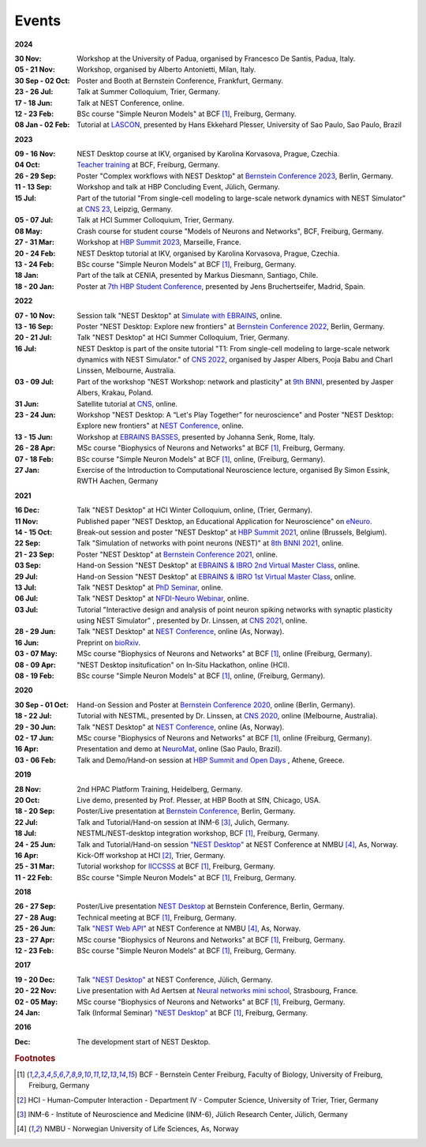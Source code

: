 Events
======

**2024**

:30 Nov: Workshop at the University of Padua, organised by Francesco De Santis, Padua, Italy.
:05 - 21 Nov: Workshop, organised by Alberto Antonietti, Milan, Italy.
:30 Sep - 02 Oct: Poster and Booth at Bernstein Conference, Frankfurt, Germany.
:23 - 26 Jul: Talk at Summer Colloquium, Trier, Germany.
:17 - 18 Jun: Talk at NEST Conference, online.
:12 - 23 Feb: BSc course "Simple Neuron Models" at BCF [#fc1]_, Freiburg, Germany.
:08 Jan - 02 Feb: Tutorial at `LASCON <http://www.sisne.org/lascon-ix>`__, presented by Hans Ekkehard Plesser, University of Sao Paulo, Sao Paulo, Brazil

**2023**

:09 - 16 Nov: NEST Desktop course at IKV, organised by Karolina Korvasova, Prague, Czechia.
:04 Oct: `Teacher training <https://www.bcf.uni-freiburg.de/general-public/schulen/20231004-lehrerfortbildung>`__ at BCF, Freiburg, Germany.
:26 - 29 Sep: Poster "Complex workflows with NEST Desktop" at `Bernstein Conference 2023 <https://abstracts.g-node.org/conference/BC23/abstracts#/uuid/1ed0a0a8-2b8b-44f6-be75-4d5a44ef53c0>`__, Berlin, Germany.
:11 - 13 Sep: Workshop and talk at HBP Concluding Event, Jülich, Germany.
:15 Jul: Part of the tutorial "From single-cell modeling to large-scale network dynamics with NEST Simulator" at `CNS 23 <https://www.cnsorg.org/cns-2023>`__, Leipzig, Germany.
:05 - 07 Jul: Talk at HCI Summer Colloquium, Trier, Germany.
:08 May: Crash course for student course "Models of Neurons and Networks", BCF, Freiburg, Germany.
:27 - 31 Mar: Workshop at `HBP Summit 2023 <https://summit2023.humanbrainproject.eu>`__, Marseille, France.
:20 - 24 Feb: NEST Desktop tutorial at IKV, organised by Karolina Korvasova, Prague, Czechia.
:13 - 24 Feb: BSc course "Simple Neuron Models" at BCF [#fc1]_, Freiburg, Germany.
:18 Jan: Part of the talk at CENIA, presented by Markus Diesmann, Santiago, Chile.
:18 - 20 Jan: Poster at `7th HBP Student Conference <https://www.humanbrainproject.eu/en/education-training-career/HBPSC2023/>`__, presented by Jens Bruchertseifer, Madrid, Spain.

**2022**

:07 - 10 Nov: Session talk "NEST Desktop" at `Simulate with EBRAINS <https://flagship.kip.uni-heidelberg.de/jss/HBPm?m=showAgenda&meetingID=242>`__, online.
:13 - 16 Sep: Poster "NEST Desktop: Explore new frontiers" at `Bernstein Conference 2022 <https://abstracts.g-node.org/conference/BC22/abstracts#/uuid/b205c368-bbfa-473f-a249-eb866c9fdffc>`__, Berlin, Germany.
:20 - 21 Jul: Talk "NEST Desktop" at HCI Summer Colloquium, Trier, Germany.
:16 Jul: NEST Desktop is part of the onsite tutorial "T1: From single-cell modeling to large-scale network dynamics with NEST Simulator." of `CNS 2022 <https://www.cnsorg.org/cns-2022-tutorials>`__, organised by Jasper Albers, Pooja Babu and Charl Linssen, Melbourne, Australia.
:03 - 09 Jul: Part of the workshop "NEST Workshop: network and plasticity" at `9th BNNI <http://bionn.matinf.uj.edu.pl/events/bnni2022/#program>`__, presented by Jasper Albers, Krakau, Poland.
:31 Jun: Satellite tutorial at `CNS <https://ocns.github.io/SoftwareWG/pages/software-wg-satellite-tutorials-at-cns-2022.html>`__, online.
:23 - 24 Jun: Workshop "NEST Desktop: A “Let's Play Together” for neuroscience" and Poster "NEST Desktop: Explore new frontiers" at `NEST Conference <https://events.hifis.net/event/305/>`__, online.
:13 - 15 Jun: Workshop at `EBRAINS BASSES <https://www.humanbrainproject.eu/en/education/ebrains-workshops/basses/>`__, presented by Johanna Senk, Rome, Italy.
:26 - 28 Apr: MSc course "Biophysics of Neurons and Networks" at BCF [#fc1]_, Freiburg, Germany.
:07 - 18 Feb: BSc course "Simple Neuron Models" at BCF [#fc1]_, online, (Freiburg, Germany).
:27 Jan: Exercise of the Introduction to Computational Neuroscience lecture, organised By Simon Essink, RWTH Aachen, Germany

**2021**

:16 Dec: Talk "NEST Desktop" at HCI Winter Colloquium, online, (Trier, Germany).
:11 Nov: Published paper "NEST Desktop, an Educational Application for Neuroscience" on `eNeuro <https://www.eneuro.org/content/8/6/ENEURO.0274-21.2021>`__.
:14 - 15 Oct: Break-out session and poster "NEST Desktop" at `HBP Summit 2021 <https://summit2021.humanbrainproject.eu/>`__, online (Brussels, Belgium).
:22 Sep: Talk "Simulation of networks with point neurons (NEST)" at `8th BNNI 2021 <https://www.humanbrainproject.eu/en/education/BNNI2021/>`__, online.
:21 - 23 Sep: Poster "NEST Desktop" at `Bernstein Conference 2021 <https://abstracts.g-node.org/conference/BC21/abstracts#/uuid/4ca9eb7b-5e58-49f2-9a69-1e4b6e57eb76>`__, online.
:03 Sep: Hand-on Session "NEST Desktop" at `EBRAINS & IBRO 2nd Virtual Master Class <https://www.incf.org/training-week/ebrains-ibro-master-class-brain-atlasing-and-simulation-services/>`__, online.
:29 Jul: Hand-on Session "NEST Desktop" at `EBRAINS & IBRO 1st Virtual Master Class <https://www.humanbrainproject.eu/en/education/virtual-masterclass-1/>`__, online.
:13 Jul: Talk "NEST Desktop" at `PhD Seminar <https://www.bcf.uni-freiburg.de/events/phd-postdoc-seminar/2021/20210615_Spreizer>`__, online.
:06 Jul: Talk "NEST Desktop" at `NFDI-Neuro Webinar <https://nfdi-neuro.de/event/nfdi-neuro-webinar-nest-desktop-an-educational-application-for-neuroscience/>`__, online.
:03 Jul: Tutorial "Interactive design and analysis of point neuron spiking networks with synaptic plasticity using NEST Simulator" , presented by Dr. Linssen, at `CNS 2021 <https://www.cnsorg.org/cns-2021-tutorials#T4>`__, online.
:28 - 29 Jun: Talk "NEST Desktop" at `NEST Conference <https://events.hifis.net/event/41/>`__, online (As, Norway).
:16 Jun: Preprint on `bioRxiv <https://www.biorxiv.org/content/10.1101/2021.06.15.444791>`__.
:03 - 07 May: MSc course "Biophysics of Neurons and Networks" at BCF [#fc1]_, online (Freiburg, Germany).
:08 - 09 Apr: "NEST Desktop insitufication" on In-Situ Hackathon, online (HCI).
:08 - 19 Feb: BSc course "Simple Neuron Models" at BCF [#fc1]_, online, (Freiburg, Germany).

**2020**

:30 Sep - 01 Oct: Hand-on Session and Poster at `Bernstein Conference 2020 <https://abstracts.g-node.org/conference/BC20/abstracts#/uuid/f33d04d5-27fc-45b1-9d7a-44e2a0f28360>`__, online (Berlin, Germany).
:18 - 22 Jul: Tutorial with NESTML, presented by Dr. Linssen, at `CNS 2020 <https://www.cnsorg.org/cns-2020-tutorials#T1>`__, online (Melbourne, Australia).
:29 - 30 Jun: Talk "NEST Desktop" at `NEST Conference <https://indico-jsc.fz-juelich.de/event/115/>`__, online (As, Norway).
:02 - 17 Jun: MSc course "Biophysics of Neurons and Networks" at BCF [#fc1]_, online (Freiburg, Germany).
:16 Apr: Presentation and demo at `NeuroMat <https://neuromat.numec.prp.usp.br/content/nmweb/presentations/>`__, online (Sao Paulo, Brazil).
:03 - 06 Feb: Talk and Demo/Hand-on session at `HBP Summit and Open Days <https://summit2020.humanbrainproject.eu/>`__ , Athene, Greece.

**2019**

:28 Nov: 2nd HPAC Platform Training, Heidelberg, Germany.
:20 Oct: Live demo, presented by Prof. Plesser, at HBP Booth at SfN, Chicago, USA.
:18 - 20 Sep: Poster/Live presentation at `Bernstein Conference <https://abstracts.g-node.org/conference/BC19/abstracts#/uuid/6444712d-2467-4e32-8464-a46a7387b4aa>`__, Berlin, Germany.
:22 Jul: Talk and Tutorial/Hand-on session at INM-6 [#fc3]_, Julich, Germany.
:18 Jul: NESTML/NEST-desktop integration workshop, BCF [#fc1]_, Freiburg, Germany.
:24 - 25 Jun: Talk and Tutorial/Hand-on session `"NEST Desktop" <https://indico-jsc.fz-juelich.de/event/92/material/0/0.pdf>`__ at NEST Conference at NMBU [#fc4]_, As, Norway.
:16 Apr: Kick-Off workshop at HCI [#fc2]_, Trier, Germany.
:25 - 31 Mar: Tutorial workshop for `IICCSSS <http://iiccsss.org/>`__ at BCF [#fc1]_, Freiburg, Germany.
:11 - 22 Feb: BSc course "Simple Neuron Models" at BCF [#fc1]_, Freiburg, Germany.

**2018**

:26 - 27 Sep: Poster/Live presentation `NEST Desktop  <https://abstracts.g-node.org/conference/BC18/abstracts#/uuid-2840bf9b-0d35-4002-ae80-0cb087abf8a8>`__ at Bernstein Conference, Berlin, Germany.
:27 - 28 Aug: Technical meeting at BCF [#fc1]_, Freiburg, Germany.
:25 - 26 Jun: Talk `"NEST Web API" <https://indico-jsc.fz-juelich.de/event/71/material/3/2.pdf>`__ at NEST Conference at NMBU [#fc4]_, As, Norway.
:23 - 27 Apr: MSc course "Biophysics of Neurons and Networks" at BCF [#fc1]_, Freiburg, Germany.
:12 - 23 Feb: BSc course "Simple Neuron Models" at BCF [#fc1]_, Freiburg, Germany.

**2017**

:19 - 20 Dec: Talk `"NEST Desktop" <https://indico-jsc.fz-juelich.de/event/52/material/2/0.pdf)>`__ at NEST Conference, Jülich, Germany.
:20 - 22 Nov: Live presentation with Ad Aertsen at `Neural networks mini school <https://www.neurex.org/events/archives/item/304-neural-networks-meeting-mini-school>`__, Strasbourg, France.
:02 - 05 May: MSc course "Biophysics of Neurons and Networks" at BCF [#fc1]_, Freiburg, Germany.
:24 Jan: Talk (Informal Seminar) `"NEST Desktop" <https://www.bcf.uni-freiburg.de/events/informal-seminar/announcements/170124_Spreizer.htm>`__ at  BCF [#fc1]_, Freiburg, Germany.

**2016**

:Dec: The development start of NEST Desktop.


.. rubric:: Footnotes
.. [#fc1] BCF - Bernstein Center Freiburg, Faculty of Biology, University of Freiburg, Freiburg, Germany
.. [#fc2] HCI - Human-Computer Interaction - Department IV - Computer Science, University of Trier, Trier, Germany
.. [#fc3] INM-6 - Institute of Neuroscience and Medicine (INM-6), Jülich Research Center, Jülich, Germany
.. [#fc4] NMBU - Norwegian University of Life Sciences, As, Norway
